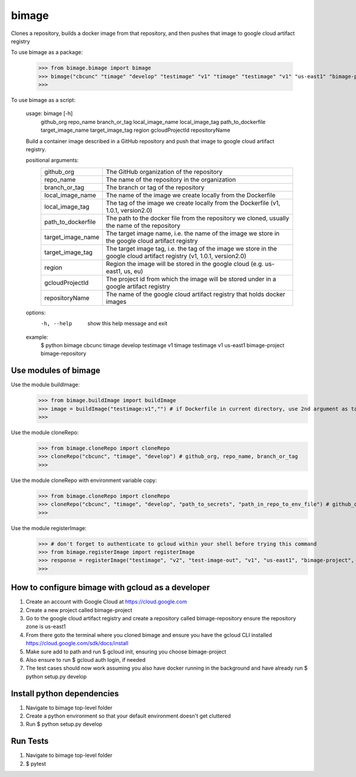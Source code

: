
******
bimage
******

Clones a repository, builds a docker image from that repository, and then pushes that image to google cloud artifact registry

To use bimage as a package:

    >>> from bimage.bimage import bimage
    >>> bimage("cbcunc" "timage" "develop" "testimage" "v1" "timage" "testimage" "v1" "us-east1" "bimage-project" "bimage-repository")
    >>>

To use bimage as a script:

    usage: bimage [-h] \
                  github_org repo_name branch_or_tag local_image_name local_image_tag path_to_dockerfile target_image_name \
                  target_image_tag region gcloudProjectId repositoryName
    
    Build a container image described in a GitHub repository and push that image to google cloud artifact registry.
    
    positional arguments:
      ==================  ===================================================================================================
      github_org          The GitHub organization of the repository
      repo_name           The name of the repository in the organization
      branch_or_tag       The branch or tag of the repository
      local_image_name    The name of the image we create locally from the Dockerfile
      local_image_tag     The tag of the image we create locally from the Dockerfile (v1, 1.0.1, version2.0)
      path_to_dockerfile  The path to the docker file from the repository we cloned, usually the name of the repository
      target_image_name   The target image name, i.e. the name of the image we store in the google cloud artifact registry
      target_image_tag    The target image tag, i.e. the tag of the image we store in the google cloud artifact registry (v1,
                          1.0.1, version2.0)
      region              Region the image will be stored in the google cloud (e.g. us-east1, us, eu)
      gcloudProjectId     The project id from which the image will be stored under in a google artifact registry
      repositoryName      The name of the google cloud artifact registry that holds docker images
      ==================  ===================================================================================================
    options:
      -h, --help          show this help message and exit
    
    example:
        $ python bimage cbcunc timage develop testimage v1 timage testimage v1 us-east1 bimage-project bimage-repository

Use modules of bimage
*********************
Use the module buildImage:
    >>> from bimage.buildImage import buildImage
    >>> image = buildImage("testimage:v1","") # if Dockerfile in current directory, use 2nd argument as target directory
    >>>
Use the module cloneRepo:
    >>> from bimage.cloneRepo import cloneRepo
    >>> cloneRepo("cbcunc", "timage", "develop") # github_org, repo_name, branch_or_tag
    >>>
Use the module cloneRepo with environment variable copy:
    >>> from bimage.cloneRepo import cloneRepo
    >>> cloneRepo("cbcunc", "timage", "develop", "path_to_secrets", "path_in_repo_to_env_file") # github_org, repo_name, branch_or_tag
    >>>
Use the module registerImage:
    >>> # don't forget to authenticate to gcloud within your shell before trying this command
    >>> from bimage.registerImage import registerImage
    >>> response = registerImage("testimage", "v2", "test-image-out", "v1", "us-east1", "bimage-project", "bimage-repository")
    >>> 

How to configure bimage with gcloud as a developer
**************************************************
1. Create an account with Google Cloud at https://cloud.google.com 
2. Create a new project called bimage-project
3. Go to the google cloud artifact registry and create a repository called bimage-repository ensure the repository zone is us-east1
4. From there goto the terminal where you cloned bimage and ensure you have the gcloud CLI installed https://cloud.google.com/sdk/docs/install
5. Make sure add to path and run $ gcloud init, ensuring you choose bimage-project
6. Also ensure to run $ gcloud auth login, if needed
7. The test cases should now work assuming you also have docker running in the background and have already run $ python setup.py develop

Install python dependencies
***************************
1. Navigate to bimage top-level folder
2. Create a python environment so that your default environment doesn't get cluttered
3. Run $ python setup.py develop

Run Tests
*********
1. Navigate to bimage top-level folder 
2. $ pytest
